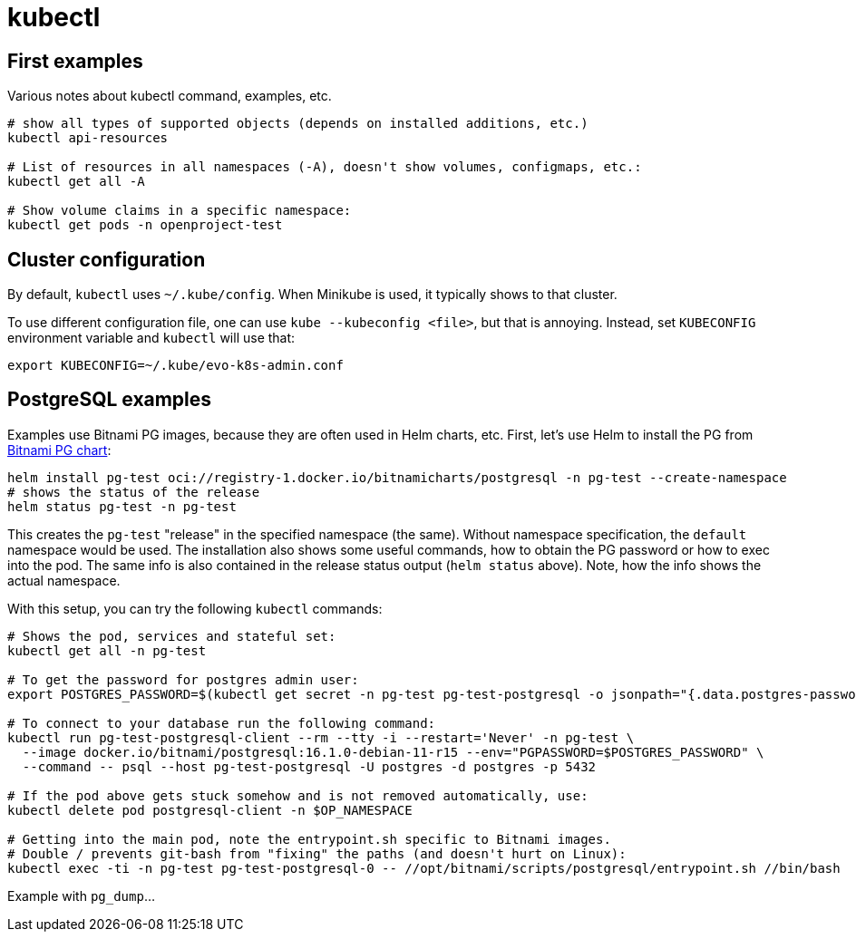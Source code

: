 = kubectl


== First examples

Various notes about kubectl command, examples, etc.

[source,bash]
----
# show all types of supported objects (depends on installed additions, etc.)
kubectl api-resources

# List of resources in all namespaces (-A), doesn't show volumes, configmaps, etc.:
kubectl get all -A

# Show volume claims in a specific namespace:
kubectl get pods -n openproject-test
----

== Cluster configuration

By default, `kubectl` uses `~/.kube/config`.
When Minikube is used, it typically shows to that cluster.

To use different configuration file, one can use `kube --kubeconfig <file>`, but that is annoying.
Instead, set `KUBECONFIG` environment variable and `kubectl` will use that:
----
export KUBECONFIG=~/.kube/evo-k8s-admin.conf
----

== PostgreSQL examples

Examples use Bitnami PG images, because they are often used in Helm charts, etc.
First, let's use Helm to install the PG from https://artifacthub.io/packages/helm/bitnami/postgresql[Bitnami PG chart]:

[source,bash]
----
helm install pg-test oci://registry-1.docker.io/bitnamicharts/postgresql -n pg-test --create-namespace
# shows the status of the release
helm status pg-test -n pg-test
----

This creates the `pg-test` "release" in the specified namespace (the same).
Without namespace specification, the `default` namespace would be used.
The installation also shows some useful commands, how to obtain the PG password or how to exec into the pod.
The same info is also contained in the release status output (`helm status` above).
Note, how the info shows the actual namespace.

With this setup, you can try the following `kubectl` commands:

[source,bash]
----
# Shows the pod, services and stateful set:
kubectl get all -n pg-test

# To get the password for postgres admin user:
export POSTGRES_PASSWORD=$(kubectl get secret -n pg-test pg-test-postgresql -o jsonpath="{.data.postgres-password}" | base64 -d)

# To connect to your database run the following command:
kubectl run pg-test-postgresql-client --rm --tty -i --restart='Never' -n pg-test \
  --image docker.io/bitnami/postgresql:16.1.0-debian-11-r15 --env="PGPASSWORD=$POSTGRES_PASSWORD" \
  --command -- psql --host pg-test-postgresql -U postgres -d postgres -p 5432

# If the pod above gets stuck somehow and is not removed automatically, use:
kubectl delete pod postgresql-client -n $OP_NAMESPACE

# Getting into the main pod, note the entrypoint.sh specific to Bitnami images.
# Double / prevents git-bash from "fixing" the paths (and doesn't hurt on Linux):
kubectl exec -ti -n pg-test pg-test-postgresql-0 -- //opt/bitnami/scripts/postgresql/entrypoint.sh //bin/bash
----

Example with `pg_dump`...
